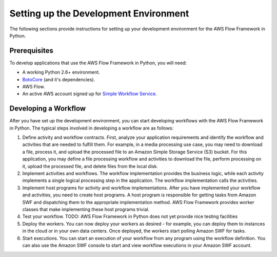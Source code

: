 ======================================
Setting up the Development Environment
======================================

The following sections provide instructions for setting up your development
environment for the AWS Flow Framework in Python.


Prerequisites
-------------

To develop applications that use the AWS Flow Framework in Python, you will need:

* A working Python 2.6+ environment.
* `BotoCore <https://pypi.python.org/pypi/botocore>`_ (and it's dependencies).
* AWS Flow.
* An active AWS account signed up for `Simple Workflow Service <http://aws.amazon.com/swf>`_.


Developing a Workflow
---------------------

After you have set up the development environment, you can start developing
workflows with the AWS Flow Framework in Python. The typical steps involved in developing
a workflow are as follows:

#. Define activity and workflow contracts. First, analyze your application
   requirements and identify the workflow and activities that are needed to
   fulfill them. For example, in a media processing use case, you may need to
   download a file, process it, and upload the processed file to an Amazon
   Simple Storage Service (S3) bucket. For this application, you may define a
   file processing workflow and activities to download the file, perform
   processing on it, upload the processed file, and delete files from the local
   disk.
#. Implement activities and workflows. The workflow implementation provides the
   business logic, while each activity implements a single logical processing
   step in the application. The workflow implementation calls the activities.
#. Implement host programs for activity and workflow implementations. After you
   have implemented your workflow and activities, you need to create host
   programs. A host program is responsible for getting tasks from Amazon SWF
   and dispatching them to the appropriate implementation method. AWS Flow
   Framework provides worker classes that make implementing these host programs
   trivial.
#. Test your workflow. TODO: AWS Flow Framework in Python does not yet provide nice
   testing facilities
#. Deploy the workers. You can now deploy your workers as desired - for
   example, you can deploy them to instances in the cloud or in your own data
   centers. Once deployed, the workers start polling Amazon SWF for tasks.
#. Start executions. You can start an execution of your workflow from any
   program using the workflow definition. You can also use the Amazon SWF
   console to start and view workflow executions in your Amazon SWF account.
